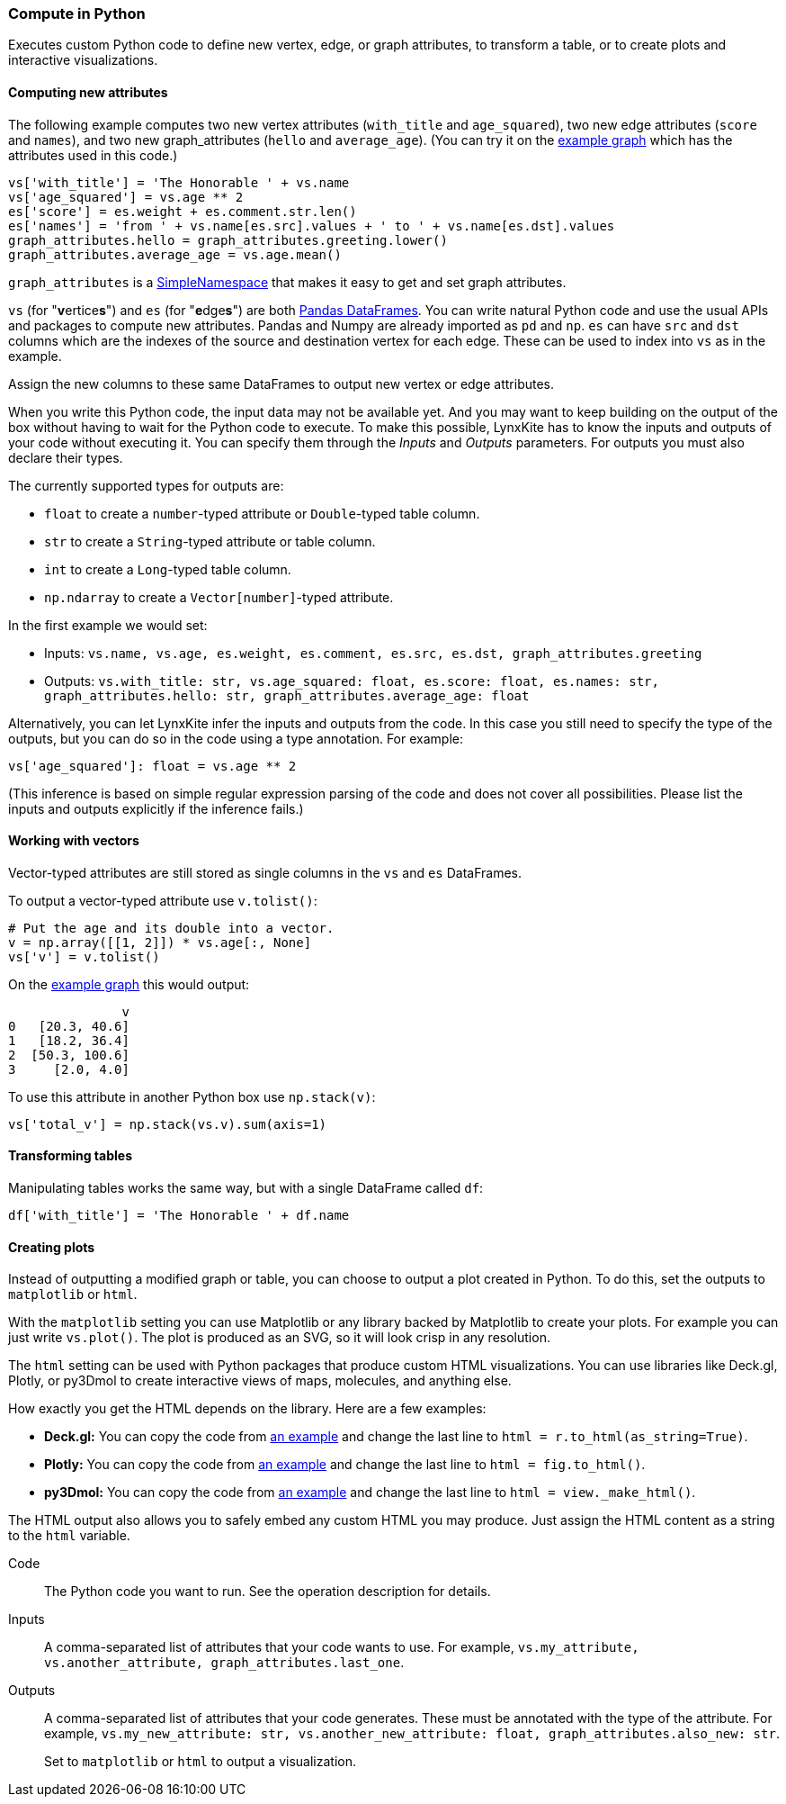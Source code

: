 ### Compute in Python

Executes custom Python code to define new vertex, edge, or graph attributes, to transform a table,
or to create plots and interactive visualizations.

#### Computing new attributes

The following example computes two new vertex attributes (`with_title` and `age_squared`),
two new edge attributes (`score` and `names`), and two new graph_attributes (`hello` and `average_age`).
(You can try it on the <<Create example graph, example graph>> which
has the attributes used in this code.)

[source,python]
----
vs['with_title'] = 'The Honorable ' + vs.name
vs['age_squared'] = vs.age ** 2
es['score'] = es.weight + es.comment.str.len()
es['names'] = 'from ' + vs.name[es.src].values + ' to ' + vs.name[es.dst].values
graph_attributes.hello = graph_attributes.greeting.lower()
graph_attributes.average_age = vs.age.mean()
----

`graph_attributes` is a https://docs.python.org/3/library/types.html#types.SimpleNamespace[SimpleNamespace]
that makes it easy to get and set graph attributes.

`vs` (for "**v**ertice**s**") and `es` (for "**e**dge**s**") are both
https://pandas.pydata.org/pandas-docs/stable/reference/api/pandas.DataFrame.html[Pandas DataFrames].
You can write natural Python code and use the usual APIs and packages to
compute new attributes. Pandas and Numpy are already imported as `pd` and `np`.
`es` can have `src` and `dst` columns which are the indexes of the source and destination
vertex for each edge. These can be used to index into `vs` as in the example.

Assign the new columns to these same DataFrames to output new vertex or edge attributes.

When you write this Python code, the input data may not be available yet.
And you may want to keep building on the output of the box without having
to wait for the Python code to execute. To make this possible, LynxKite has
to know the inputs and outputs of your code without executing it.
You can specify them through the _Inputs_ and _Outputs_ parameters.
For outputs you must also declare their types.

The currently supported types for outputs are:

- `float` to create a `number`-typed attribute or `Double`-typed table column.
- `str` to create a `String`-typed attribute or table column.
- `int` to create a `Long`-typed table column.
- `np.ndarray` to create a `Vector[number]`-typed attribute.

In the first example we would set:

- Inputs: `vs.name, vs.age, es.weight, es.comment, es.src, es.dst, graph_attributes.greeting`
- Outputs: `vs.with_title: str, vs.age_squared: float, es.score: float, es.names: str, graph_attributes.hello: str, graph_attributes.average_age: float`

Alternatively, you can let LynxKite infer the inputs and outputs from the code.
In this case you still need to specify the type of the outputs, but you can do so in the code
using a type annotation. For example:

[source,python]
----
vs['age_squared']: float = vs.age ** 2
----

(This inference is based on simple regular expression parsing of the code and does not
cover all possibilities. Please list the inputs and outputs explicitly if the inference
fails.)

#### Working with vectors

Vector-typed attributes are still stored as single columns in the `vs` and `es` DataFrames.

To output a vector-typed attribute use `v.tolist()`:

[source,python]
----
# Put the age and its double into a vector.
v = np.array([[1, 2]]) * vs.age[:, None]
vs['v'] = v.tolist()
----

On the <<Create example graph, example graph>> this would output:

----
               v
0   [20.3, 40.6]
1   [18.2, 36.4]
2  [50.3, 100.6]
3     [2.0, 4.0]
----

To use this attribute in another Python box use `np.stack(v)`:

[source,python]
----
vs['total_v'] = np.stack(vs.v).sum(axis=1)
----

#### Transforming tables

Manipulating tables works the same way, but with a single DataFrame called `df`:

[source,python]
----
df['with_title'] = 'The Honorable ' + df.name
----

#### Creating plots

Instead of outputting a modified graph or table, you can choose to output a plot
created in Python. To do this, set the outputs to `matplotlib` or `html`.

With the `matplotlib` setting you can use Matplotlib or any library backed by
Matplotlib to create your plots. For example you can just write `vs.plot()`.
The plot is produced as an SVG, so it will look crisp in any resolution.

The `html` setting can be used with Python packages that produce custom HTML
visualizations. You can use libraries like Deck.gl, Plotly, or py3Dmol to create
interactive views of maps, molecules, and anything else.

How exactly you get the HTML depends on the library. Here are a few examples:

- **Deck.gl:** You can copy the code from https://pydeck.gl/gallery/grid_layer.html[an example]
  and change the last line to `html = r.to_html(as_string=True)`.
- **Plotly:** You can copy the code from https://plotly.com/python/3d-surface-plots/[an example]
  and change the last line to `html = fig.to_html()`.
- **py3Dmol:** You can copy the code from https://github.com/3dmol/3Dmol.js/tree/master/packages/py3Dmol[an example]
  and change the last line to `html = view._make_html()`.

The HTML output also allows you to safely embed any custom HTML you may produce.
Just assign the HTML content as a string to the `html` variable.

====
[p-code]#Code#::
The Python code you want to run. See the operation description for details.

[p-inputs]#Inputs#::
A comma-separated list of attributes that your code wants to use.
For example, `vs.my_attribute, vs.another_attribute, graph_attributes.last_one`.

[p-outputs]#Outputs#::
A comma-separated list of attributes that your code generates.
These must be annotated with the type of the attribute.
For example, `vs.my_new_attribute: str, vs.another_new_attribute: float, graph_attributes.also_new: str`.
+
Set to `matplotlib` or `html` to output a visualization.
====
